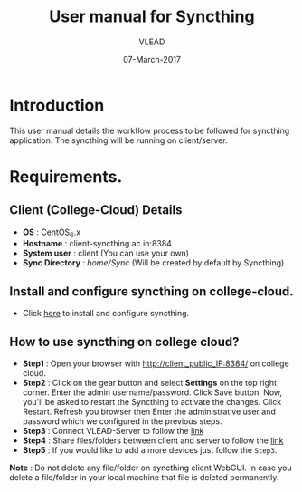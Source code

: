 #+AUTHOR: VLEAD 
#+TITLE: User manual for Syncthing
#+DATE: 07-March-2017

* Introduction
 This user manual details the workflow process to be followed for syncthing application. The syncthing will be running on client/server.
* Requirements.
** Client (College-Cloud) Details
 - *OS* : CentOS_6.x
 - *Hostname* : client-syncthing.ac.in:8384
 - *System user* : client (You can use your own)
 - *Sync Directory* : /home/Sync/ (Will be created by default by Syncthing)
** Install and configure syncthing on college-cloud.
 - Click [[https://github.com/openedx-vlead/college-cloud/blob/cc-april-delhi/src/syncthing/index.org][here]] to install and configure syncthing.
** How to use syncthing on college cloud?
 - *Step1* : Open your browser with http://client_public_IP:8384/ on college cloud.
 - *Step2* : Click on the gear button and select *Settings* on the top
   right corner. Enter the admin username/password. Click Save
   button. Now, you'll be asked to restart the Syncthing to activate
   the changes. Click Restart. Refresh you browser then Enter the
   administrative user and password which we configured in the
   previous steps.
 - *Step3* : Connect VLEAD-Server to follow the [[https://github.com/openedx-vlead/college-cloud/blob/cc-april-delhi/src/syncthing/index.org#how-to-connect-syncthing-application-between-client-and-server][link]]
 - *Step4* : Share files/folders between client and server to follow the [[https://github.com/openedx-vlead/college-cloud/blob/cc-april-delhi/src/syncthing/index.org#how-to-share-filesfolders-between-client-and-server][link]]
 - *Step5* : If you would like to add a more devices just follow the =Step3=.

 *Note* : Do not delete any file/folder on syncthing client WebGUI. In case you delete a file/folder in your local machine that file is deleted permanently.

